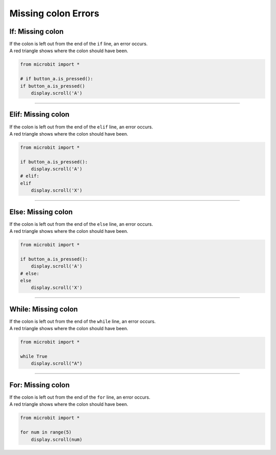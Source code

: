 ====================================================
Missing colon Errors
====================================================

If: Missing colon
-----------------------------------

| If the colon is left out from the end of the ``if`` line, an error occurs.
| A red triangle shows where the colon should have been. 

.. code-block:: python

    from microbit import *

    # if button_a.is_pressed():
    if button_a.is_pressed()
        display.scroll('A')

.. image:: images/if_colon_missing.png
    :scale: 50 %

----

Elif: Missing colon
-----------------------------------

| If the colon is left out from the end of the ``elif`` line, an error occurs.
| A red triangle shows where the colon should have been. 

.. code-block:: python

    from microbit import *

    if button_a.is_pressed():
        display.scroll('A')
    # elif:
    elif
        display.scroll('X')  

.. image:: images/elif_colon_missing.png
    :scale: 50 %

----

Else: Missing colon
-----------------------------------       

| If the colon is left out from the end of the ``else`` line, an error occurs.
| A red triangle shows where the colon should have been. 

.. code-block:: python

    from microbit import *

    if button_a.is_pressed():
        display.scroll('A')
    # else:
    else
        display.scroll('X')   

.. image:: images/else_colon_missing.png
    :scale: 50 %

----

While: Missing colon
-----------------------------------

| If the colon is left out from the end of the ``while`` line, an error occurs.
| A red triangle shows where the colon should have been. 

.. code-block:: python

    from microbit import *

    while True
        display.scroll("A")

.. image:: images/while_colon_missing.png
    :scale: 50 %

----

For: Missing colon
-----------------------------------

| If the colon is left out from the end of the ``for`` line, an error occurs.
| A red triangle shows where the colon should have been. 

.. code-block:: python

    from microbit import *

    for num in range(5)
        display.scroll(num)

.. image:: images/for_colon_missing.png
    :scale: 50 %

    